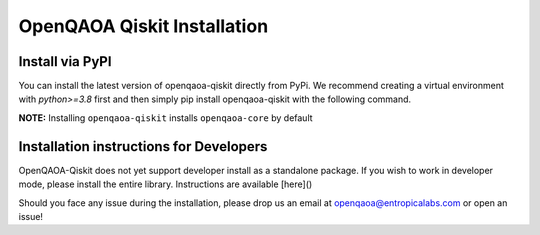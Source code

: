 OpenQAOA Qiskit Installation
============================

Install via PyPI
----------------

You can install the latest version of openqaoa-qiskit directly from PyPi. We recommend creating a virtual environment with `python>=3.8` first and then simply pip install openqaoa-qiskit with the following command.

**NOTE:** Installing ``openqaoa-qiskit`` installs ``openqaoa-core`` by default

.. code-block:: bash
   pip install openqaoa-qiskit

Installation instructions for Developers
----------------------------------------

OpenQAOA-Qiskit does not yet support developer install as a standalone package. If you wish to work in developer mode, please install the entire library. Instructions are available [here]()

Should you face any issue during the installation, please drop us an email at openqaoa@entropicalabs.com or open an issue!